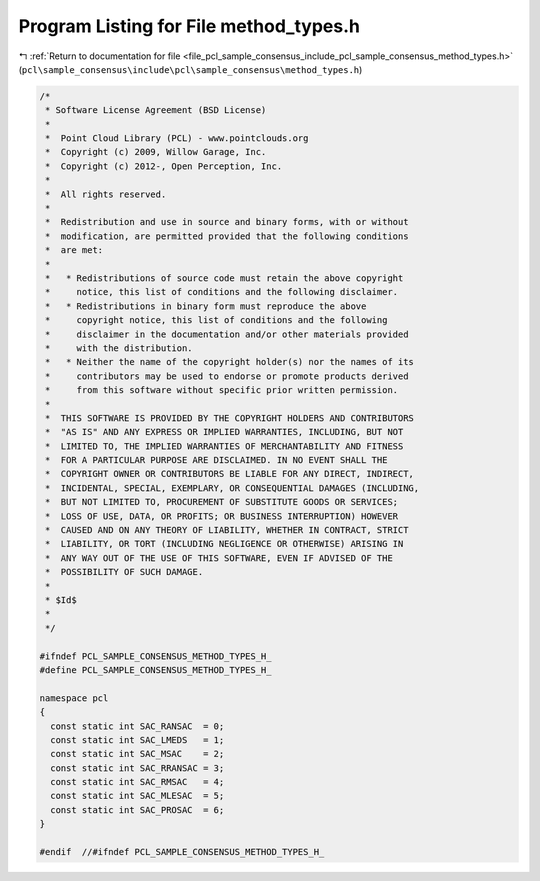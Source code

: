 
.. _program_listing_file_pcl_sample_consensus_include_pcl_sample_consensus_method_types.h:

Program Listing for File method_types.h
=======================================

|exhale_lsh| :ref:`Return to documentation for file <file_pcl_sample_consensus_include_pcl_sample_consensus_method_types.h>` (``pcl\sample_consensus\include\pcl\sample_consensus\method_types.h``)

.. |exhale_lsh| unicode:: U+021B0 .. UPWARDS ARROW WITH TIP LEFTWARDS

.. code-block:: cpp

   /*
    * Software License Agreement (BSD License)
    *
    *  Point Cloud Library (PCL) - www.pointclouds.org
    *  Copyright (c) 2009, Willow Garage, Inc.
    *  Copyright (c) 2012-, Open Perception, Inc.
    *
    *  All rights reserved.
    *
    *  Redistribution and use in source and binary forms, with or without
    *  modification, are permitted provided that the following conditions
    *  are met:
    *
    *   * Redistributions of source code must retain the above copyright
    *     notice, this list of conditions and the following disclaimer.
    *   * Redistributions in binary form must reproduce the above
    *     copyright notice, this list of conditions and the following
    *     disclaimer in the documentation and/or other materials provided
    *     with the distribution.
    *   * Neither the name of the copyright holder(s) nor the names of its
    *     contributors may be used to endorse or promote products derived
    *     from this software without specific prior written permission.
    *
    *  THIS SOFTWARE IS PROVIDED BY THE COPYRIGHT HOLDERS AND CONTRIBUTORS
    *  "AS IS" AND ANY EXPRESS OR IMPLIED WARRANTIES, INCLUDING, BUT NOT
    *  LIMITED TO, THE IMPLIED WARRANTIES OF MERCHANTABILITY AND FITNESS
    *  FOR A PARTICULAR PURPOSE ARE DISCLAIMED. IN NO EVENT SHALL THE
    *  COPYRIGHT OWNER OR CONTRIBUTORS BE LIABLE FOR ANY DIRECT, INDIRECT,
    *  INCIDENTAL, SPECIAL, EXEMPLARY, OR CONSEQUENTIAL DAMAGES (INCLUDING,
    *  BUT NOT LIMITED TO, PROCUREMENT OF SUBSTITUTE GOODS OR SERVICES;
    *  LOSS OF USE, DATA, OR PROFITS; OR BUSINESS INTERRUPTION) HOWEVER
    *  CAUSED AND ON ANY THEORY OF LIABILITY, WHETHER IN CONTRACT, STRICT
    *  LIABILITY, OR TORT (INCLUDING NEGLIGENCE OR OTHERWISE) ARISING IN
    *  ANY WAY OUT OF THE USE OF THIS SOFTWARE, EVEN IF ADVISED OF THE
    *  POSSIBILITY OF SUCH DAMAGE.
    *
    * $Id$
    *
    */
   
   #ifndef PCL_SAMPLE_CONSENSUS_METHOD_TYPES_H_
   #define PCL_SAMPLE_CONSENSUS_METHOD_TYPES_H_
   
   namespace pcl
   {
     const static int SAC_RANSAC  = 0;
     const static int SAC_LMEDS   = 1;
     const static int SAC_MSAC    = 2;
     const static int SAC_RRANSAC = 3;
     const static int SAC_RMSAC   = 4;
     const static int SAC_MLESAC  = 5;
     const static int SAC_PROSAC  = 6;
   }
   
   #endif  //#ifndef PCL_SAMPLE_CONSENSUS_METHOD_TYPES_H_
